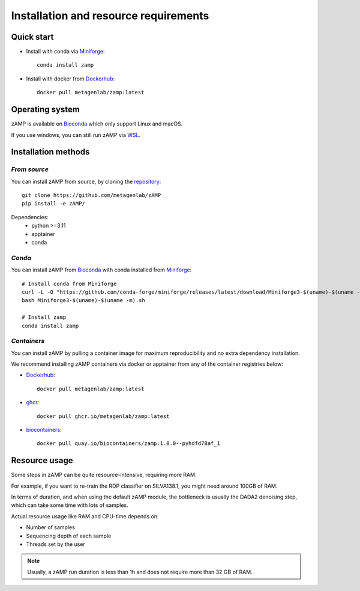 
.. _setup:

########################################################################
Installation and resource requirements
########################################################################


Quick start
-----------


* Install with conda via `Miniforge  <https://github.com/conda-forge/miniforge>`_::

    conda install zamp


* Install with docker from `Dockerhub <https://hub.docker.com/r/metagenlab/zamp/>`_::
    
    docker pull metagenlab/zamp:latest




Operating system
-----------------------------------------------------------------------
zAMP is available on `Bioconda <https://bioconda.github.io/>`_ which only support Linux and macOS. 

If you use windows, you can still run zAMP via `WSL <https://learn.microsoft.com/en-us/windows/wsl/install>`_.



Installation methods
-----------------------------------------------------------------------

*From source*
=======================================================================
You can install zAMP from source, by cloning the `repository <https://github.com/metagenlab/zAMP>`_::
    
    git clone https://github.com/metagenlab/zAMP
    pip install -e zAMP/

Dependencies:
    * python >=3.11
    * apptainer
    * conda


*Conda*
=======================================================================

You can install zAMP from `Bioconda <https://bioconda.github.io/>`_ with conda installed from `Miniforge  <https://github.com/conda-forge/miniforge>`_::

    # Install conda from Miniforge
    curl -L -O "https://github.com/conda-forge/miniforge/releases/latest/download/Miniforge3-$(uname)-$(uname -m).sh"
    bash Miniforge3-$(uname)-$(uname -m).sh

    # Install zamp
    conda install zamp

*Containers*
=======================================================================

You can install zAMP by pulling a container image for maximum reproducibility and no extra dependency installation.

We recommend installing zAMP containers via docker or apptainer from any of the container registries below:

* `Dockerhub <https://hub.docker.com/r/metagenlab/zamp/>`_::

    docker pull metagenlab/zamp:latest

* `ghcr <https://github.com/metagenlab/zAMP/pkgs/container/zamp>`_::

    docker pull ghcr.io/metagenlab/zamp:latest

* `biocontainers <https://quay.io/repository/biocontainers/zamp>`_::

    docker pull quay.io/biocontainers/zamp:1.0.0--pyhdfd78af_1


Resource usage
-----------------------------------------------------------------------
Some steps in zAMP can be quite resource-intensive, requiring more RAM. 

For example, if you want to re-train the RDP classifier on SILVA138.1, you might need around 100GB of RAM. 

In terms of duration, and when using the default zAMP module, the bottleneck is usually the DADA2 denoising step, which can take some time with lots of samples.

Actual resource usage like RAM and CPU-time depends on:

- Number of samples
- Sequencing depth of each sample
- Threads set by the user

.. Note:: Usually, a zAMP run duration is less than 1h and does not require more than 32 GB of RAM.